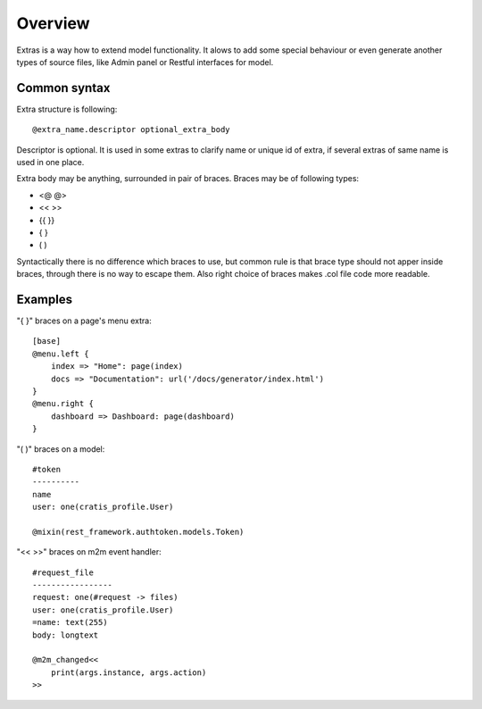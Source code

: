Overview
###########

Extras is a way how to extend model functionality. It alows
to add some special behaviour or even generate another types
of source files, like Admin panel or Restful interfaces for model.

Common syntax
==================

Extra structure is following::

    @extra_name.descriptor optional_extra_body

Descriptor is optional. It is used in some extras to clarify name or unique id
of extra, if several extras of same name is used in one place.

Extra body may be anything, surrounded in pair of braces. Braces may be of following types:

- <@  @>
- <<  >>
- {{  }}
- {   }
- (   )

Syntactically there is no difference which braces to use, but common rule is that brace type
should not apper inside braces, through there is no way to escape them. Also right choice
of braces makes .col file code more readable.

Examples
============

"{ }" braces on a page's menu extra::

    [base]
    @menu.left {
        index => "Home": page(index)
        docs => "Documentation": url('/docs/generator/index.html')
    }
    @menu.right {
        dashboard => Dashboard: page(dashboard)
    }

"( )" braces on a model::

    #token
    ----------
    name
    user: one(cratis_profile.User)

    @mixin(rest_framework.authtoken.models.Token)

"<< >>" braces on m2m event handler::

    #request_file
    -----------------
    request: one(#request -> files)
    user: one(cratis_profile.User)
    =name: text(255)
    body: longtext

    @m2m_changed<<
        print(args.instance, args.action)
    >>


